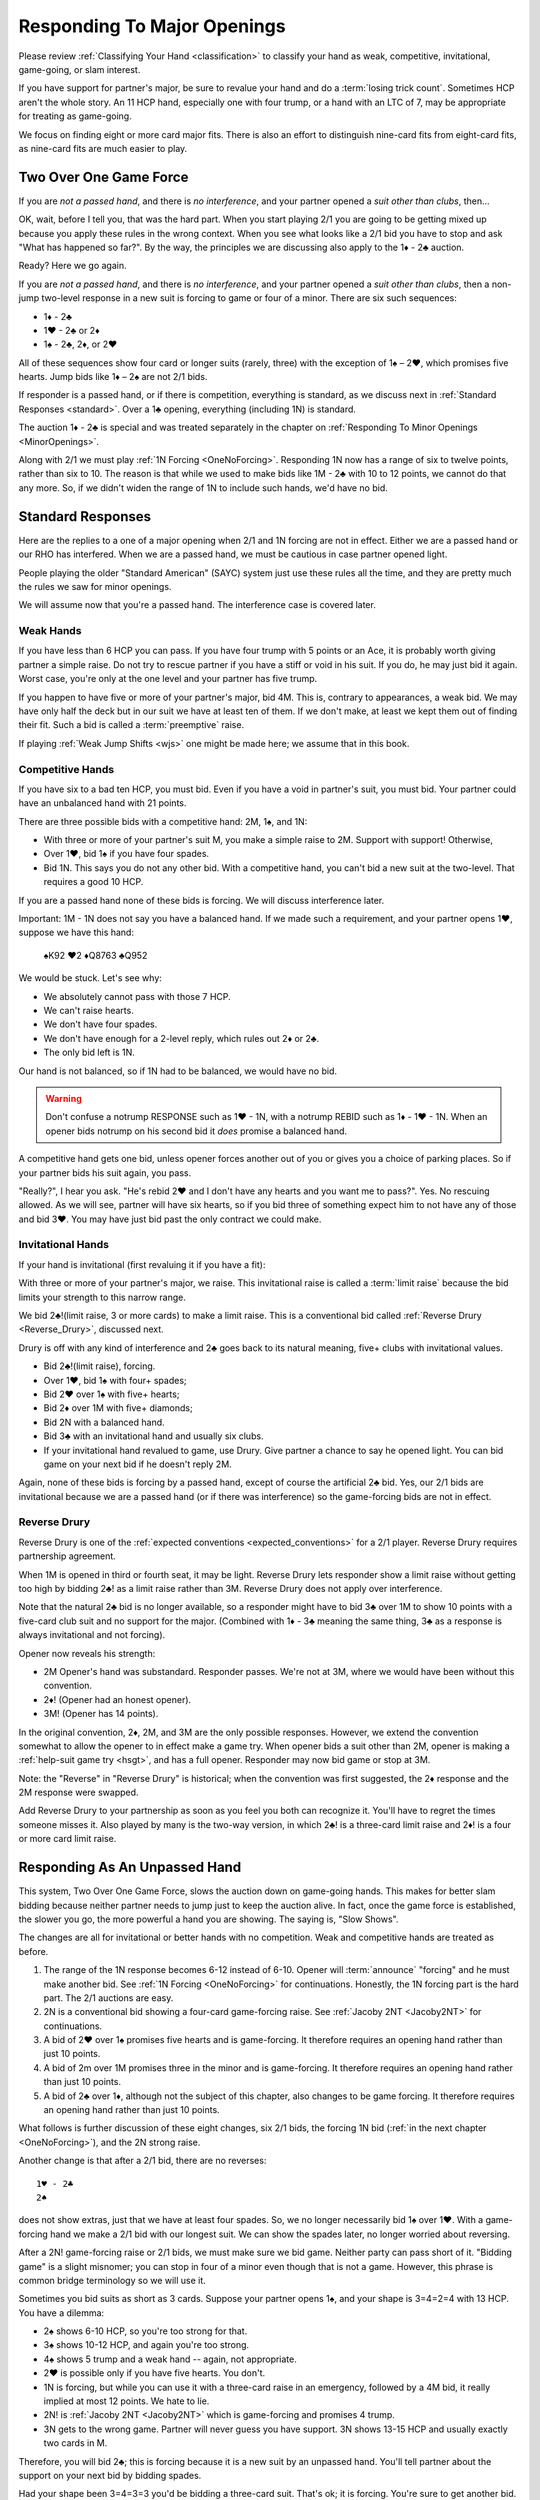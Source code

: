 Responding To Major Openings
============================

.. _major_opener:

.. index::
   pair: opening; major


Please review 
:ref:`Classifying Your Hand <classification>` to classify your hand as weak, competitive,
invitational, game-going, or slam interest. 

If you have support for partner's major, be sure to revalue your hand and do a
:term:`losing trick count`. Sometimes HCP aren't the whole story.  An 11 
HCP hand, especially one with four trump, or a hand with an LTC of 7, may be
appropriate for treating as game-going. 

We focus on finding eight or more card major fits.  There is also an effort to
distinguish nine-card fits from eight-card fits, as nine-card fits are much
easier to play.

Two Over One Game Force
-----------------------

.. index:: 1N Forcing

.. index:: Two Over One 

.. index:: 2/1

If you are *not a passed hand*, and there is *no interference*, and
your partner opened a *suit other than clubs*, then...

OK, wait, before I tell you, that was the hard part. When you start
playing 2/1 you are going to be getting mixed up because you apply these
rules in the wrong context.  When you see what looks like a 2/1 bid you have to stop
and ask "What has happened so far?".  By the way, the principles we are discussing also
apply to the 1♦ - 2♣ auction.

Ready? Here we go again.

If you are *not a passed hand*, and there is *no interference*, and
your partner opened a *suit other than clubs*, then a non-jump two-level response in a 
new suit is forcing to game or four of a minor. There are six such sequences:
   
* 1♦ - 2♣
* 1♥ - 2♣ or 2♦
* 1♠ - 2♣, 2♦, or 2♥

All of these sequences show four card or longer suits (rarely, three) with the exception 
of 1♠ – 2♥, which promises five hearts. Jump bids like 1♦ – 2♠ are not
2/1 bids. 

If responder is a passed hand, or if there is competition, everything is standard, as 
we discuss next in :ref:`Standard Responses <standard>`.
Over a 1♣ opening, everything (including 1N) is standard.

The auction 1♦ - 2♣ is special and was treated separately in the chapter on 
:ref:`Responding To Minor Openings <MinorOpenings>`.

Along with 2/1 we must play :ref:`1N Forcing <OneNoForcing>`. Responding 1N now
has a range of six to twelve points, rather than six to 10.  The reason is that
while we used to make bids like 1M - 2♣ with 10 to 12 points, we cannot do that any more.
So, if we didn't widen the range of 1N to include such hands, we'd have no bid.


.. _standard:

.. index::
   triple:major responses;as a passed hand;in competition

Standard Responses
------------------

Here are the replies to a one of a major opening when 2/1 and 1N forcing are
not in effect. Either we are a passed hand or our RHO has interfered. When we
are a passed hand, we must be cautious in case partner opened light. 

People playing the older "Standard American" (SAYC) system just use these rules
all the time, and they are pretty much the rules we saw for minor openings.

We will assume now that you're a passed hand. The interference case is 
covered later.

Weak Hands
~~~~~~~~~~

If you have less than 6 HCP you can pass. If you have four trump with 5 points
or an Ace, it is probably worth giving partner a simple raise. Do not try to
rescue partner if you have a stiff or void in his suit.  If you do, he may just
bid it again.  Worst case, you're only at the one level and your partner has
five trump.

If you happen to have five or more of your partner's major, bid 4M. This is,
contrary to appearances, a weak bid.  We may have only half the deck but in our
suit we have at least ten of them.  If we don't make, at least we kept them out
of finding their fit. Such a bid is called a :term:`preemptive` raise. 

.. warning:
   Do not bid 4M with a better hand. We go slow because stopping partner at game 
   might cause us to miss a slam. The most common error I see in intermediates is
   bidding 4M immediately with an opening hand.
   
If playing :ref:`Weak Jump Shifts <wjs>` one might be made here; we assume that
in this book.

Competitive Hands
~~~~~~~~~~~~~~~~~

If you have six to a bad ten HCP, you must bid.  Even if you have a void in
partner's suit, you must bid. Your partner could have an unbalanced hand with
21 points. 

.. warning:
   Repeat after me: you must respond with 6 or more HCP.  
   
There are three possible bids with a competitive hand: 2M, 1♠, and 1N:

* With three or more of your partner's suit M, you make a simple 
  raise to 2M. Support with support! Otherwise,
* Over 1♥, bid 1♠ if you have four spades.
* Bid 1N. This says you do not any other bid.  With a competitive hand, you can't bid 
  a new suit at the two-level. That requires a good 10 HCP.

If you are a passed hand none of these bids is forcing. We will discuss interference
later.

Important: 1M - 1N does not say you have a balanced hand. If we made such a requirement,
and your partner opens 1♥, suppose we have this hand:

    | ♠K92 ♥2 ♦Q8763 ♣Q952
    
We would be stuck.  Let's see why:

* We absolutely cannot pass with those 7 HCP.
* We can't raise hearts.
* We don't have four spades.
* We don't have enough for a 2-level reply, which rules out 2♦ or 2♣.
* The only bid left is 1N. 

Our hand is not balanced, so if 1N had to be balanced, we would have no bid.

.. warning::
   Don't confuse a notrump RESPONSE such as 1♥ - 1N,  with a notrump REBID such as
   1♦ - 1♥ - 1N.  When an opener bids notrump on his second bid it *does* promise 
   a balanced hand. 

A competitive hand gets one bid, unless opener forces another out of you or gives you
a choice of parking places. So if your partner bids his suit again, you pass. 

"Really?", I hear you ask. "He's rebid 2♥ and I don't have any hearts and you want me 
to pass?". Yes. No rescuing allowed. As we will see, partner will have six hearts,
so if you bid three of something expect him to not have any of those and bid 3♥. You 
may have just bid past the only contract we could make.

Invitational Hands
~~~~~~~~~~~~~~~~~~

If your hand is invitational (first revaluing it if you have a fit):

With three or more of your partner's major, we raise. This invitational raise
is  called a :term:`limit raise` because the bid limits your strength to this
narrow range. 

We bid 2♣!(limit raise, 3 or more cards) to make a limit raise. This is a conventional
bid called :ref:`Reverse Drury <Reverse_Drury>`, discussed next.

Drury is off with any kind of interference and 2♣ goes back to its natural meaning, 
five+ clubs with invitational values.

* Bid 2♣!(limit raise), forcing.
* Over 1♥, bid 1♠ with four+ spades;
* Bid 2♥ over 1♠ with five+ hearts;
* Bid 2♦ over 1M with five+ diamonds;
* Bid 2N with a balanced hand.
* Bid 3♣ with an invitational hand and usually six clubs.
* If your invitational hand revalued to game, use Drury. Give partner a chance to say 
  he opened light. You can bid game on your next bid if he doesn't reply 2M.

Again, none of these bids is forcing by a passed hand, except of course the artificial
2♣ bid. Yes, our 2/1 bids are invitational because we are a passed hand (or if there 
was interference) so the game-forcing bids are not in effect.
   
Reverse Drury
~~~~~~~~~~~~~

.. _Reverse_Drury:

.. index::
   pair: convention; Reverse Drury
   pair: convention; Drury
   pair: third or fourth seat; major opening

Reverse Drury is one of the 
:ref:`expected conventions <expected_conventions>` for a 2/1 player. Reverse Drury 
requires partnership agreement.

When 1M is opened in third or fourth seat, it may be light. Reverse
Drury lets responder show a limit raise 
without getting too high by bidding 2♣! as a limit raise rather than 3M.
Reverse Drury does not apply over interference.  

Note that the natural 2♣ bid is no longer available, so a responder might have
to bid 3♣ over 1M to show 10 points with a five-card club suit and no support for
the major. (Combined with 1♦ - 3♣ meaning the same thing, 3♣ as a response is 
always invitational and not forcing).

Opener now reveals his strength:

* 2M Opener's hand was substandard. Responder passes. We're not at 3M, where we 
  would have been without this convention.
* 2♦! (Opener had an honest opener).
* 3M! (Opener has 14 points).

In the original convention, 2♦, 2M, and 3M are the only possible
responses. However, we extend the convention somewhat to allow the
opener to in effect make a game try. When opener bids a suit other than
2M, opener is making a :ref:`help-suit game try <hsgt>`, and has a full opener. 
Responder may now bid game or stop at 3M. 

Note: the "Reverse" in "Reverse Drury" is historical; when the convention was first 
suggested, the 2♦ response and the 2M response were swapped. 

Add Reverse Drury to your partnership as soon as you feel you both can recognize it. 
You'll have to regret the times someone misses it. Also played by many is the two-way
version, in which 2♣! is a three-card limit raise and 2♦! is a four or more card 
limit raise. 

Responding As An Unpassed Hand
------------------------------

.. index::
   pair: opening; major

.. index:: 1N Forcing

.. index:: 2/1

.. index:: Two Over One

.. _twooverone:

This system, Two Over One Game Force, slows the auction down on game-going
hands. This makes for better slam bidding because neither partner needs to jump
just to keep the auction alive. In fact, once the game force is established,
the slower you go, the more powerful a hand you are showing. 
The saying is, "Slow Shows".

The changes are all for invitational or better hands with no competition. Weak and 
competitive hands are treated as before. 

#. The range of the 1N response becomes 6-12 instead of 6-10. 
   Opener will :term:`announce` "forcing" and he must make another bid.
   See :ref:`1N Forcing <OneNoForcing>` for continuations.
   Honestly, the 1N forcing part is the hard part. The 2/1 auctions are easy.

#. 2N is a conventional bid showing a four-card game-forcing raise. 
   See :ref:`Jacoby 2NT <Jacoby2NT>` for continuations.
   
#. A bid of 2♥ over 1♠ promises five hearts and is game-forcing. It therefore 
   requires an opening hand rather than just 10 points.

#. A bid of 2m over 1M promises three in the minor and is game-forcing. It therefore 
   requires an opening hand rather than just 10 points.

#. A bid of 2♣ over 1♦, although not the subject of this chapter, also changes 
   to be game forcing. It therefore requires an opening hand rather than just 10 points.
    
What follows is further discussion of these eight changes, six 2/1 bids, the forcing
1N bid (:ref:`in the next chapter <OneNoForcing>`), and the 2N strong raise.

Another change is that after a 2/1 bid, there are no reverses::

   1♥ - 2♣
   2♠ 
   
does not show extras, just that we have at least four spades. So, we no longer 
necessarily bid 1♠ over 1♥. With a game-forcing hand
we make a 2/1 bid with our longest suit. We can show the spades later, no longer worried 
about reversing.

After a 2N! game-forcing raise or 2/1 bids, we must make sure we bid game. Neither party 
can pass short of it. "Bidding game" is a slight misnomer; you can stop in
four of a minor even though that is not a game. However, this phrase is common
bridge terminology so we will use it.

Sometimes you bid suits as short as 3 cards.
Suppose your partner opens 1♠, and your shape is 3=4=2=4 with 13 HCP. 
You have a dilemma:

* 2♠ shows 6-10 HCP, so you're too strong for that.
* 3♠ shows 10-12 HCP, and again you're too strong.
* 4♠ shows 5 trump and a weak hand -- again, not appropriate.
* 2♥ is possible only if you have five hearts. You don't.
* 1N is forcing, but while you can use it with a three-card raise in an emergency,
  followed by a 4M bid, it really implied at most 12 points.  We hate to lie.
* 2N! is 
  :ref:`Jacoby 2NT <Jacoby2NT>` which is game-forcing and promises 4 trump. 
* 3N gets to the wrong game. Partner will never guess you have support.
  3N shows 13-15 HCP and usually exactly two cards in M.

Therefore, you will bid 2♣; this is forcing because it is a new suit by an unpassed 
hand. You'll tell partner about the support on your next bid by bidding spades. 

Had your shape been 3=4=3=3 you'd be bidding a three-card suit. That's ok; it is forcing. 
You're sure to get another bid.

When Do You Bypass A Major?
~~~~~~~~~~~~~~~~~~~~~~~~~~~

After a 1♥ opener, holding four spades, do you always bid 1♠? No. With
game-forcing values and a four-card minor as well as four spades, bid
the minor at the two level to force to game. To make this work, we agree that a 
2♠ rebid by the opener is not a reverse. Thus, if we have a 4-4 spade fit, we will find 
it. 

If you do bid 1♠ over 1♥ holding five spades, opener may rebid 1N or 2N.
If they do, you can use :ref:`New Minor Forcing <nmf>` with invitational or better
values to find a 5-3 fit. 

When you do decide to respond 1♠ with game-forcing values, it is ok;
just be sure that your subsequent bids cannot be passed. :ref:`NMF <nmf>`
and :ref:`Fourth-Suit Forcing <FSF>` are important tools here.

Summary of Responses To 1M
--------------------------

.. index:: Responses to 1M Opener

.. table:: Responses to 1M Opener

   +-------------+-----------+------------+-----------+
   |Shape /      |Competitive|Invitational|Game Force |   
   |Strength     |5+ - 10-   |10 - 12     |13+        |
   +=============+===========+============+===========+
   |Have Support |2M         |3M          |J2NT, 2/1  |
   |BPH          |2M         |2♣(d)       |4M         |  
   +-------------+-----------+------------+-----------+
   |No Support   |1♠ or 1N(f)|1N(f)       |2/1        |
   |BPH          |1N         |2x or 2N    |N/A        |  
   +-------------+-----------+------------+-----------+

Notes:

* BPH = By Passed Hand
* Invitational raises are also called limit raises.
* (d) BPH limit raise becomes 2♣ :ref:`Reverse Drury <Reverse_Drury>` when learned.
* Weak hands below six HCP just pass, or bid 4M if they have four trump. 
* 1N(f) is forcing by an unpassed hand. Announced.
* Bidding a new suit at the two level must be 5+ hearts or 3+ in a minor.
* Jacoby 2NT shows four trump; with just three, force to game first with a 2/1 bid.


Jacoby 2NT
~~~~~~~~~~

.. _Jacoby2NT:

.. index::
   pair: convention; Jacoby 2NT
   pair: 2NT; Jacoby, Jordan

In response to a major opening, and in the absence of any interference,
a bid of 2N is called Jacoby 2NT. It is alerted as a game-forcing raise with 
four or more trump. 

2N can still be used as a limit raise or better if opponents interfere with a double.
See :ref:`Jordan 2NT <Jordan2NT>`.

:: rubric::
   Responding to Jacoby 2NT

Opener responds to J2NT by revaluing his hand in light of the
fit. We call this new value "declarer points". Then with a balanced hand,

-  1M - 2N! - 4M Less than 15 declarer points
-  1M - 2N! - 3N 15-17 declarer points, semi-balanced
-  1M - 2N! - 3M 18+ declarer points.

Note the theme -- the slower you go, the more you have. This is often termed,
:term:`slow shows`. With a big hand, go as slow as you can but no slower; you must
never make a bid your partner can pass short of game.

With an unbalanced hand,

-  1M - 2N! - 3♣/♦/♥/♠ stiff or void in the bid suit.
-  1M - 2N! - 4a, a very good second 5-card suit, and no more than 13
   HCP.

Note the “slow shows” nature of the balanced bids. If you have a choice
between showing a second five card suit or a stiff, show
the second suit if it is a good suit and you are at a minimum. However,
if you have a void, show the void.

After the opener replies to J2N, a non-jump bid in a side suit is a control bid, 
which are discussed in more detail in the chapter on 
:ref:`slam bidding <control_bidding>`.

In :ref:`The Hand <TheHand>` we met these two hands and evaluated them to around
16 and 15 points each:

::

   West           East
   ♠K862          ♠AQ
   ♥AKJ95         ♥T632
   ♦T5            ♦AKQ6
   ♣KJ            ♣964 

If West had been the Dealer, West would open either 1♥ or 1N, as we discussed.
Suppose West opens 1♥. East has an opening hand and four hearts so would respond
with Jacoby 2NT. West has no shortness to show nor a good five-card suit, but with
extra values bids 3N::

   1♥ 2N!(four-card gf raise)
   3N(15-17 HCP, semi-balanced)
   
On this hand East would then probably bid 4♦ to show the diamond control and no
club control. We are at least near slam. But some would just bid 4♥, I'm sure, 
thinking their hand is not that great. 


.. _interference_major:

Interference Over Major Openings
--------------------------------

.. index::
   pair: interference; major opening
   pair: interference; negative double

Over an overcall, new suit bids basically show what they would have without the
overcall. The 2/1 bids are no longer game forcing, but back to the standard 10+ points 
and a five-card suit and they won't be hiding 3-card support.  You may not be able to 
make the bid you wanted to make
because it would now be at the two level and you don't have 10 points, or it would
require five cards in the suit when you only have four.

We'll learn details about :ref:`negative doubles <negative_double>` and other
competitive bids later to deal with those situations. For this chapter, we'll
talk about how to support partner after the interference.

For example, the auction starts 1♥ - (2♣).  We had a hand that would have bid
1♠ but we only have four spades so we can't bid 2♠. We double, a "negative
double", to tell partner of our distress.

To take another example, 1♦ - (1♠). Before we were so rudely interrupted we
were going to bid 1♥ with our five hearts and 8 HCP. But now, 2♥ would show 10+
points, so we can't bid that. The negative double says, partner, I have four
hearts, at least, but either I'm not strong enough or I don't have five hearts.
Don't worry, I have a plan if you bid clubs.

.. index::
   pair: cue bid; limit raise

.. index:: negative double

To support after an overcall,

- Raise to 2 with 5-9 and 3+ cards.
- Most hands with Axxx are also worth a raise to 2, especially in
  spades.
- Cue-bid the overcalled suit to make a limit raise or better.
- A jump cue bid is a power raise with four trump, equivalent to J2NT.
  Example: 1♥ - (1♠) - 3♠!(four hearts, game forcing).
- A jump raise is preemptive in nature.
- A jump to 4 of the major shows a weak hand and 5+ trump.
- 2N becomes an invitational bid with a balanced hand, but it shows a stopper in 
  their suit.  
- 3N bids game, again with stoppers, but no support.

Thus, 1♠ – 3♠ would have meant a limit raise, but 1♠ (2♣) 3♠ shows a
weak hand with at least four trump. Having nine trump between the
hands should be relatively safe at the three level. 

In this case, 1♠ (2♣) 3♣ is the limit raise. This lets opener sign
off at 3♠ if he does not want to accept the invitation.

Examples:

-  1♥ (1♠) 2♠! limit raise+ in hearts
-  1♥ (2♦) 2♥ 5-9, at least three hearts
-  1♥ (2♦) 3♥ weak hand, 4+ hearts
-  1♥ (1♠) 3♥ weak hand, 4+ hearts
-  1♥ (1♠) 4♥ weak hand, 5+ hearts
-  1♥ ( X) 2N! Limit raise or better, 3+ hearts. Forcing for one round.
-  1♥ (1♠) 2N Invitational, balanced hand. This bid can be passed.
-  1♥ (2♦) 4♦ is an opening hand with four hearts, game forcing.
-  1♥ (2♠) presents a quandary because the 3♠ cue-bid would force opener to game.
   If you have a suitable hand you might be able to make a negative double and come back 
   to 3♥ to compete. A plain 3♥ is invitational. Lacking the strength to bid 3♥, all you 
   can do is pass.

To support after a double, simple raises remain the same, but stronger raises use 
Jordan 2NT, discussed next.
   
.. index::
   triple:2N;Jordan;Truscott

.. _Jordan2NT:
   
Jordan 2NT
~~~~~~~~~~

If the opener's LHO makes a takeout double of a major, 2N! shows a limit raise or better
with four trump.

   | 1M - (X) - 2N!(four-card limit raise or better)

This bid is called Jordon 2NT (who popularized it in America) or Truscott  2NT
(who invented it in 1954) or Dormer 2NT (who popularized it in Europe).

This shows four trump as in Jacoby 2NT; with 3 card support, one makes a 
:ref:`"going for blood" redouble <blood>`.  

However, my recommended partnership agreement for
intermediates is to make a Jordan 2N bid with 3-card support also -- the
redouble sequences are rather difficult. Jordan over the takeout double gets the
support message in early so partner can revalue their hand, and prevents a
low-level bid from the opponents.

One of the competitive principles we use is that jumps in competition are weak. A
notable exception is replying to your partner's takeout double.  Until we get
to all that, just note that a bid of 3M here is a preemptive four-card raise.

Discussion
----------

The Most Frequent Error
~~~~~~~~~~~~~~~~~~~~~~~

The most frequent responder error after a major opening is to raise to game because 
you have an opening hand with support. That's understandable; you do need to reach 
game for sure. But the problem is you may be underestimating the opener's hand and 
missing a slam.

Say partner has opened 1♥ in first seat, and you have ♠AJ5 ♥KQ8 ♦72 ♣AT983. 

You have a dilemma. Your hand revalues to about 16 points -- one for the doubleton
and one for the extra club. You cannot bid:

* 1♠ -- you'd be lying, because you do not have four spades
* 1N --  forcing, but conceals your extra values.
* 2♥ or 3♥ -- too small, not forcing so partner might pass
* 4♥ -- too big, this is a shutout showing a weak hand and five trumps.

The just-right Goldilocks response is 2♣; your next bid will be 4♥. Note that
you could bid 1N(forcing) with a minimal hand with three hearts, bidding 4♥
next. However, with the extras in this hand, 2♣ is right.

Note what happens if the bidding goes 1♥ - 4♥. Opener holding ♠K9 ♥AJT742 ♦AK9
♣K2 is going to think that the partnership has at most 25 points and is not
going to explore for a slam that actually has excellent chances.

With some hands, such as ♠AJ5 ♥KQ83 ♦972 ♣AT9, you might even be bidding a
three-card suit. That's ok; your bid is forcing and you'll
be able to clarify on your next bid. This is also an object lesson on why a new
suit by an unpassed hand is forcing; sometimes responder must make something up
to keep the bidding going. Don't be tempted to pass 2♣ because you have bid
with a minimal opener and have clubs. It is, however, important not to bid 2♥
over 1♠ unless you have five of them.

Note that if you are a passed hand, your hand might have just become game
forcing due to the fit. Still, you don't just bid 4♥ right away. You bid
2♣!(reverse Drury), showing a limit raise. If partner then bids 2♥, you can
then raise to 4♥, telling your story beautifully -- I had a near-opening hand,
but now that you bid hearts, I have enough for game with my distribution.

What's My Limit Raise?
~~~~~~~~~~~~~~~~~~~~~~

.. index:: 
   pair: raise; major

To avoid confusion in the heat of battle, realize this: in any situation there is one 
and only one bid that shows a limit raise (or better). First, stop and 
revalue your hand in light of the fit, and then choose your raise. This chart 
shows what to do to make a limit raise:

.. table:: Major Suit Limit Raises

   +-------------------+--------------------+----------------------+
   |                   | Unpassed Hand      | Passed Hand          |
   +===================+====================+======================+
   | No competition    | 3M                 | 2♣!(reverse Drury)   |
   +-------------------+--------------------+----------------------+
   | They doubled      | 2N!(Jordan)        | 2N!(Jordan)          |
   +-------------------+--------------------+----------------------+
   | They overcalled   | cue bid            | cue bid              |
   +-------------------+--------------------+----------------------+


The bids that show at least a limit raise are artificial (rows two and three); 
this ensures that you will get to bid again, in case you have a game-forcing hand.
(Even if a passed hand, your hand may have gotten better).

So, ask yourself, “What's my limit raise?”. If you get that right, everything 
else will be easy.

There is a problem when they make a weak overcall, in that your cue bid might
force to game but you do not have the requisite values. One difficult case is
1♥ (2♠); at this point a cue bid of 3♠ might as well be 4♥. Experts here may
have an agreement that 2N is a four-card limit raise, but you'd have to have a
very firm agreement with a partner to play that.

Absent any agreement 3♥ here is just a good competitive hand -- you're saying you
think we can make that even if partner is an opener. With a minimal competitive 
hand you just pass or consider a negative double.

A cue bid that is forcing to game is still appropriate some times:

- 1♥ (2♠) 4♥ is a weak hand with five hearts
- 1♥ (2♠) 3♠ is a game force showing an opening hand or better.

